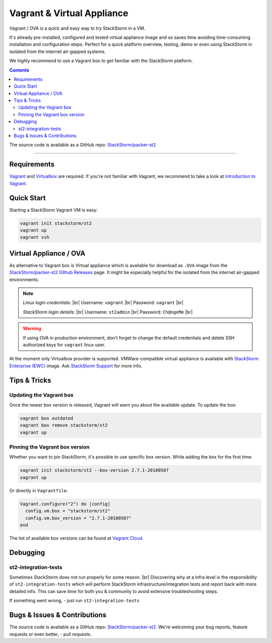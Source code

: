 .. |br| raw:: html

   <br />


Vagrant & Virtual Appliance
============================
Vagrant / OVA is a quick and easy way to try StackStorm in a VM.

It's already pre-installed, configured and tested virtual appliance image and so saves time avoiding
time-consuming installation and configuration steps. Perfect for a quick platform overview,
testing, demo or even using StackStorm in isolated from the internet air-gapped systems.

We highly recommend to use a Vagrant box to get familiar with the StackStorm platform.

.. contents:: Contents
   :local:

The source code is available as a GitHub repo:
`StackStorm/packer-st2 <https://github.com/StackStorm/packer-st2>`_

---------------------------

Requirements
------------
`Vagrant <https://www.vagrantup.com/>`_ and `Virtualbox <https://www.virtualbox.org/>`_ are required.
If you're not familiar with Vagrant, we recommend to take a look at `Introduction to Vagrant <https://www.vagrantup.com/intro/index.html>`_.

Quick Start
-----------
Starting a StackStorm Vagrant VM is easy:

.. code-block:: bash

  vagrant init stackstorm/st2
  vagrant up
  vagrant ssh


Virtual Appliance / OVA
-----------------------
As alternative to Vagrant box is Virtual appliance which is available for download as ``.OVA``
image from the `StackStorm/packer-st2 Github Releases <https://github.com/StackStorm/packer-st2/releases>`_
page. It might be especially helpful for the isolated from the internet air-gapped environments.

.. note::

    *Linux login credentials:* |br|
    Username: ``vagrant`` |br|
    Password: ``vagrant`` |br|

    *StackStorm login details:* |br|
    Username: ``st2admin`` |br|
    Password: ``Ch@ngeMe`` |br|

.. warning::

    If using OVA in production environment, don't forget to change the default credentials
    and delete SSH authorized keys for ``vagrant`` linux user.


At the moment only Virtualbox provider is supported. VMWare-compatible virtual appliance is
available with `StackStorm Enterprise (EWC) <https://stackstorm.com/#product>`_ image.
Ask `StackStorm Support <support@stackstorm.com>`_ for more info.


Tips & Tricks
-------------
Updating the Vagrant box
~~~~~~~~~~~~~~~~~~~~~~~~
Once the newer box version is released, Vagrant will warn you about the available update.
To update the box:

.. code-block:: bash

    vagrant box outdated
    vagrant box remove stackstorm/st2
    vagrant up


Pinning the Vagrant box version
~~~~~~~~~~~~~~~~~~~~~~~~~~~~~~~
Whether you want to pin StackStorm, it's possible to use specific box version.
While adding the box for the first time:

.. code-block:: bash

    vagrant init stackstorm/st2 --box-version 2.7.1-20180507
    vagrant up

Or directly in ``Vagrantfile``:

.. code-block:: ruby

    Vagrant.configure("2") do |config|
      config.vm.box = "stackstorm/st2"
      config.vm.box_version = "2.7.1-20180507"
    end

The list of available box versions can be found at `Vagrant Cloud <https://app.vagrantup.com/stackstorm/boxes/st2>`_.


Debugging
---------
st2-integration-tests
~~~~~~~~~~~~~~~~~~~~~
Sometimes StackStorm does not run properly for some reason. |br|
Discovering why at a infra level is the responsibility of ``st2-integration-tests`` which will
perform StackStorm infrastructure/integration tests and report back with more detailed info.
This can save time for both you & community to avoid extensive troubleshooting steps.

If something went wrong, - just run ``st2-integration-tests``

Bugs & Issues & Contributions
-----------------------------
The source code is available as a GitHub repo:
`StackStorm/packer-st2 <https://github.com/StackStorm/packer-st2>`_.
We're welcoming your bug reports, feature requests or even better, - pull requests.
